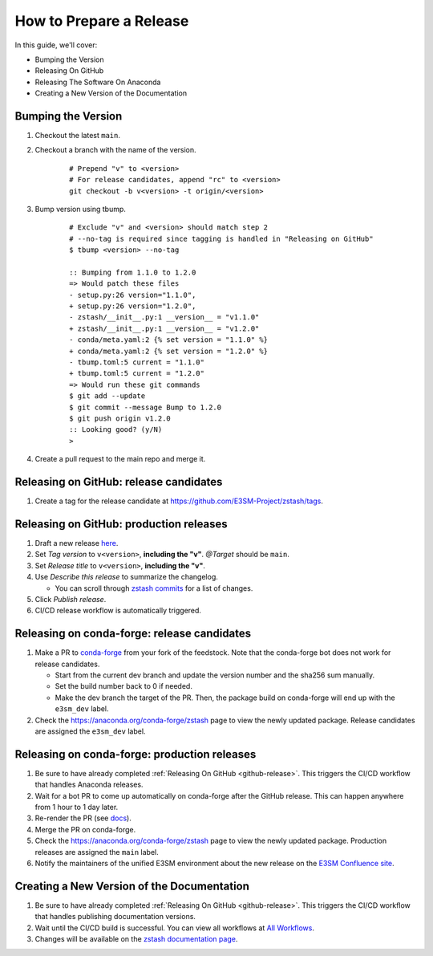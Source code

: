 How to Prepare a Release
========================

In this guide, we'll cover:

* Bumping the Version
* Releasing On GitHub
* Releasing The Software On Anaconda
* Creating a New Version of the Documentation

Bumping the Version
-------------------

1. Checkout the latest ``main``.
2. Checkout a branch with the name of the version.

    ::

        # Prepend "v" to <version>
        # For release candidates, append "rc" to <version>
        git checkout -b v<version> -t origin/<version>

3. Bump version using tbump.

    ::

        # Exclude "v" and <version> should match step 2
        # --no-tag is required since tagging is handled in "Releasing on GitHub"
        $ tbump <version> --no-tag

        :: Bumping from 1.1.0 to 1.2.0
        => Would patch these files
        - setup.py:26 version="1.1.0",
        + setup.py:26 version="1.2.0",
        - zstash/__init__.py:1 __version__ = "v1.1.0"
        + zstash/__init__.py:1 __version__ = "v1.2.0"
        - conda/meta.yaml:2 {% set version = "1.1.0" %}
        + conda/meta.yaml:2 {% set version = "1.2.0" %}
        - tbump.toml:5 current = "1.1.0"
        + tbump.toml:5 current = "1.2.0"
        => Would run these git commands
        $ git add --update
        $ git commit --message Bump to 1.2.0
        $ git push origin v1.2.0
        :: Looking good? (y/N)
        >
4. Create a pull request to the main repo and merge it.

.. _github-release:

Releasing on GitHub: release candidates
---------------------------------------

1. Create a tag for the release candidate at https://github.com/E3SM-Project/zstash/tags.

Releasing on GitHub: production releases
----------------------------------------

1. Draft a new release `here <https://github.com/E3SM-Project/zstash/releases>`_.
2. Set `Tag version` to ``v<version>``, **including the "v"**. `@Target` should be ``main``.
3. Set `Release title` to ``v<version>``, **including the "v"**.
4. Use `Describe this release` to summarize the changelog.

   * You can scroll through `zstash commits <https://github.com/E3SM-Project/zstash/commits/main>`_ for a list of changes.

5. Click `Publish release`.
6. CI/CD release workflow is automatically triggered.


Releasing on conda-forge: release candidates
--------------------------------------------

1. Make a PR to `conda-forge <https://github.com/conda-forge/zstash-feedstock/>`_ from your fork of the feedstock. Note that the conda-forge bot does not work for release candidates.

   * Start from the current dev branch and update the version number and the sha256 sum manually.
   * Set the build number back to 0 if needed.
   * Make the dev branch the target of the PR. Then, the package build on conda-forge will end up with the ``e3sm_dev`` label.

2. Check the https://anaconda.org/conda-forge/zstash page to view the newly updated package. Release candidates are assigned the ``e3sm_dev`` label.

Releasing on conda-forge: production releases
------------------

1. Be sure to have already completed :ref:`Releasing On GitHub <github-release>`. This triggers the CI/CD workflow that handles Anaconda releases.
2. Wait for a bot PR to come up automatically on conda-forge after the GitHub release. This can happen anywhere from 1 hour to 1 day later.
3. Re-render the PR (see `docs <https://conda-forge.org/docs/maintainer/updating_pkgs.html#rerendering-feedstocks>`_).
4. Merge the PR on conda-forge.
5. Check the https://anaconda.org/conda-forge/zstash page to view the newly updated package. Production releases are assigned the ``main`` label.
6. Notify the maintainers of the unified E3SM environment about the new release on the `E3SM Confluence site <https://acme-climate.atlassian.net/wiki/spaces/WORKFLOW/pages/129732419/E3SM+Unified+Anaconda+Environment>`_.

Creating a New Version of the Documentation
-------------------------------------------

1. Be sure to have already completed :ref:`Releasing On GitHub <github-release>`. This triggers the CI/CD workflow that handles publishing documentation versions.
2. Wait until the CI/CD build is successful. You can view all workflows at `All Workflows <https://github.com/E3SM-Project/zstash/actions>`_.
3. Changes will be available on the `zstash documentation page <https://e3sm-project.github.io/zstash/>`_.

